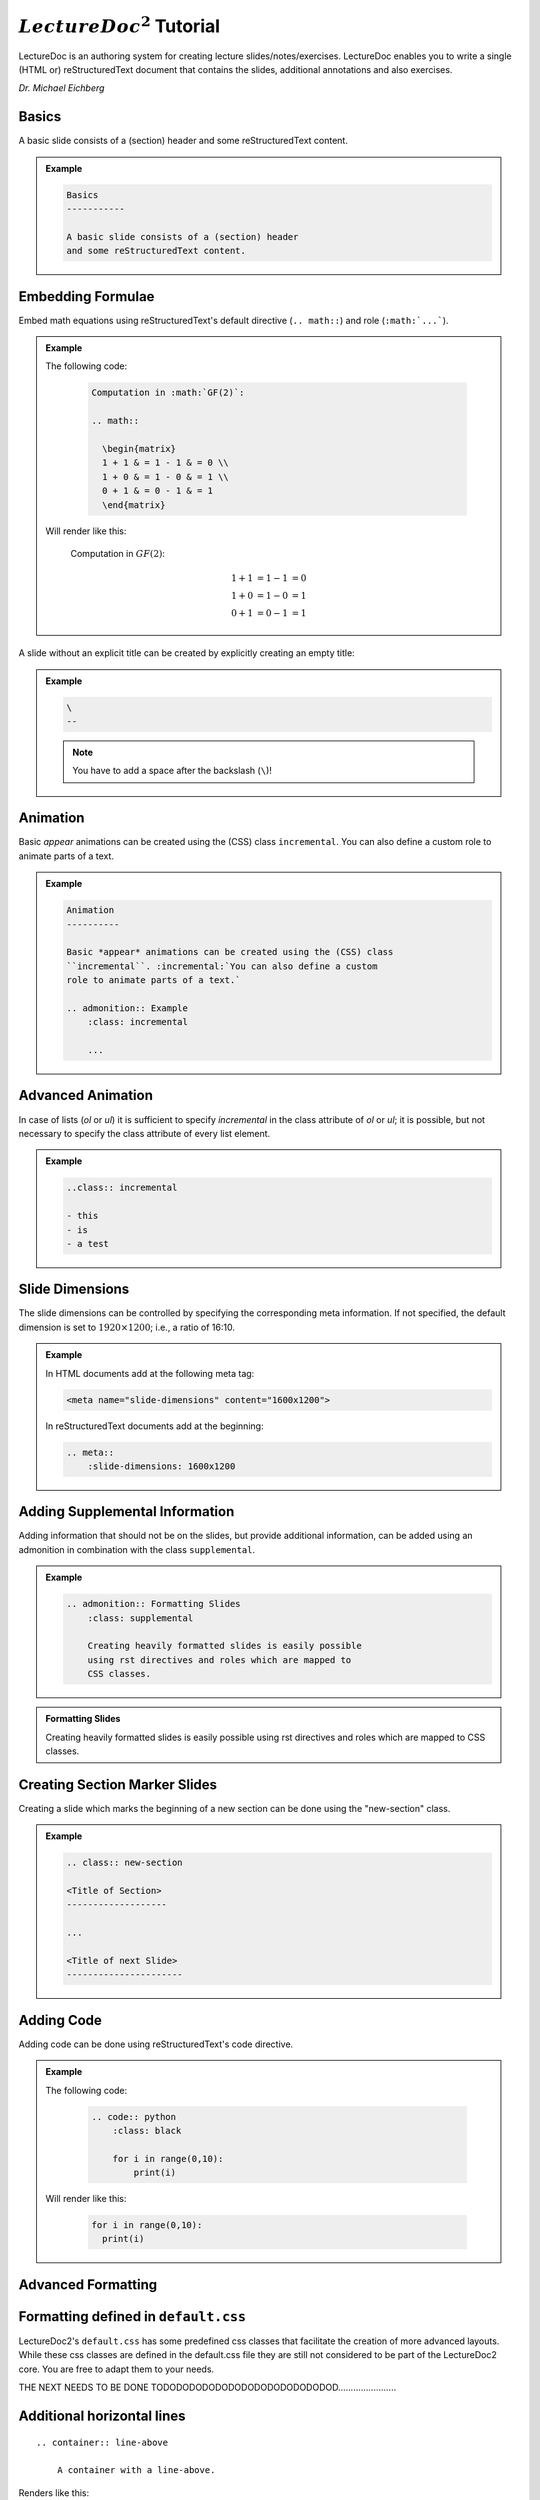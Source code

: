 .. meta::
    :author: Michael Eichberg
    :license: Released under the terms of the `2-Clause BSD license`.
    :id: lecturedoc2-tutorial
    :slide-dimensions: 1920x1200

.. role:: red
.. role:: green
.. role:: blue
.. role:: not-important
.. role:: obsolete
.. role:: incremental

:math:`LectureDoc^2` Tutorial
=============================

LectureDoc is an authoring system for creating lecture slides/notes/exercises. LectureDoc enables you to write a single (HTML or) reStructuredText document that contains the slides, additional annotations and also exercises.

*Dr. Michael Eichberg*


Basics
-----------

A basic slide consists of a (section) header and some reStructuredText content.

.. admonition:: Example
    :class: footnotesize

    .. class:: margin-above

    .. code:: rst
        :class: black

        Basics
        -----------

        A basic slide consists of a (section) header 
        and some reStructuredText content.


Embedding Formulae
--------------------------------------

Embed math equations using reStructuredText's default directive (``.. math::``) and role (``:math:`...```).

.. admonition:: Example
    :class: footnotesize

    .. container:: two-columns 

        .. container:: column

            The following code:

                .. code:: rst
                  :class: black

                  Computation in :math:`GF(2)`:

                  .. math::

                    \begin{matrix}
                    1 + 1 & = 1 - 1 & = 0 \\
                    1 + 0 & = 1 - 0 & = 1 \\
                    0 + 1 & = 0 - 1 & = 1
                    \end{matrix}

        .. container:: column

            Will render like this:

                Computation in :math:`GF(2)`:
                    
                .. math::

                    \begin{matrix}
                    1 + 1 & = 1 - 1 & = 0 \\
                    1 + 0 & = 1 - 0 & = 1 \\
                    0 + 1 & = 0 - 1 & = 1
                    \end{matrix}


\ 
--

A slide without an explicit title can be created by explicitly creating an empty title:

.. admonition:: Example
    :class: footnotesize

    .. class:: margin-above

    .. code:: rst
        :class: black

        \ 
        --

    .. note:: 

        You have to add a space after the backslash (``\``)!

   

Animation
----------

Basic *appear* animations can be created using the (CSS) class ``incremental``. :incremental:`You can also define a custom role to animate parts of a text.`

.. admonition:: Example
    :class: incremental footnotesize 

    .. class:: margin-above

    .. code:: rst
        :class: black 

        Animation
        ----------

        Basic *appear* animations can be created using the (CSS) class 
        ``incremental``. :incremental:`You can also define a custom 
        role to animate parts of a text.`

        .. admonition:: Example
            :class: incremental

            ...

Advanced Animation
-------------------

In case of lists (`ol` or `ul`) it is sufficient to specify `incremental` in the class attribute of `ol` or `ul`; it is possible, but not necessary to specify the class attribute of every list element.

.. admonition:: Example
    :class: footnotesize 

    .. class:: margin-above

    .. code:: rst
        :class: black 

        ..class:: incremental

        - this
        - is
        - a test


Slide Dimensions
----------------

The slide dimensions can be controlled by specifying the corresponding meta information.
If not specified, the default dimension is set to :math:`1920 \times 1200`; i.e., a ratio of 16:10.
    
.. admonition:: Example
    :class: footnotesize 
    
    In HTML documents add at the following meta tag:

    .. code:: html
        :class: black 

        <meta name="slide-dimensions" content="1600x1200">

    In reStructuredText documents add at the beginning:

    .. code:: rst
        :class: black 

        .. meta::
            :slide-dimensions: 1600x1200


Adding Supplemental Information
---------------------------------

Adding information that should not be on the slides, but provide additional information, can be added using an admonition in combination with the class ``supplemental``.

.. admonition:: Example 
    :class: footnotesize

    .. code:: rst
        :class: black 

        .. admonition:: Formatting Slides
            :class: supplemental

            Creating heavily formatted slides is easily possible 
            using rst directives and roles which are mapped to 
            CSS classes.

.. admonition:: Formatting Slides
            :class: supplemental

            Creating heavily formatted slides is easily possible using rst directives and roles which are mapped to CSS classes.


Creating Section Marker Slides
--------------------------------

Creating a slide which marks the beginning of a new section can be done using the "new-section" class.

.. admonition:: Example 
    :class: footnotesize

    .. code:: rst
        :class: black 

        .. class:: new-section

        <Title of Section>
        -------------------

        ...

        <Title of next Slide>
        ----------------------


Adding Code
--------------------------------

Adding code can be done using reStructuredText's code directive. 

.. admonition:: Example
    :class: footnotesize

    .. container:: two-columns 

        .. container:: column

            The following code:

                .. code:: rst
                    :class: black

                    .. code:: python
                        :class: black

                        for i in range(0,10):
                            print(i)

        .. container:: column

            Will render like this:

                .. code:: python
                  :class: black

                  for i in range(0,10):
                    print(i)


.. class:: new-section

Advanced Formatting    
---------------------

Formatting defined in ``default.css``
--------------------------------------

LectureDoc2's ``default.css`` has some predefined css classes that facilitate the creation of more advanced layouts. While these css classes are defined in the default.css file they are still not considered to be part of the LectureDoc2 core. You are free to adapt them to your needs.


THE NEXT NEEDS TO BE DONE TODODODODODODODODODODODODODOD.......................

Additional horizontal lines
-----------------------------

::

    .. container:: line-above
    
        A container with a line-above.

Renders like this:

.. container:: line-above
    
        A container with a line-above.

Adapting Colors
-----------------

You can define custom roles for the standard colors: .. role

::

    .. role:: red
    .. role:: green
    .. role:: blue
    .. role:: not-important


::

    :class: white-background

Sometimes relevant in combination with syntax highlighting)


Controlling Whitespace
-----------------------

::

    .. class:: more-space-between-list-items

    - This is a line
    - And this is a second line with ``more-space-between-list-items``


Renders like this:

.. class:: more-space-between-list-items

- This is a line
- And this is a second line with ``more-space-between-list-items``


::

    .. container:: 

        Test

    Test

    .. container:: margin-below 

        Test
    
    Test

Renders like this:

    .. container:: 

        Test

    Test

    .. container:: margin-below 

        Test
    
    Test


Marking up Text that is in a foreign language
------------------------------------------------

::

    .. role:: eng
    .. role:: ger


Language specific formatting:

::
    .. role:: ger-quote


Other Text Formatting
----------------------

Marking up something as being outdated/obsolete.

::

    .. role:: obsolete



Simple Multi-column layouts
------------------------------

two-columns or three-columns ...